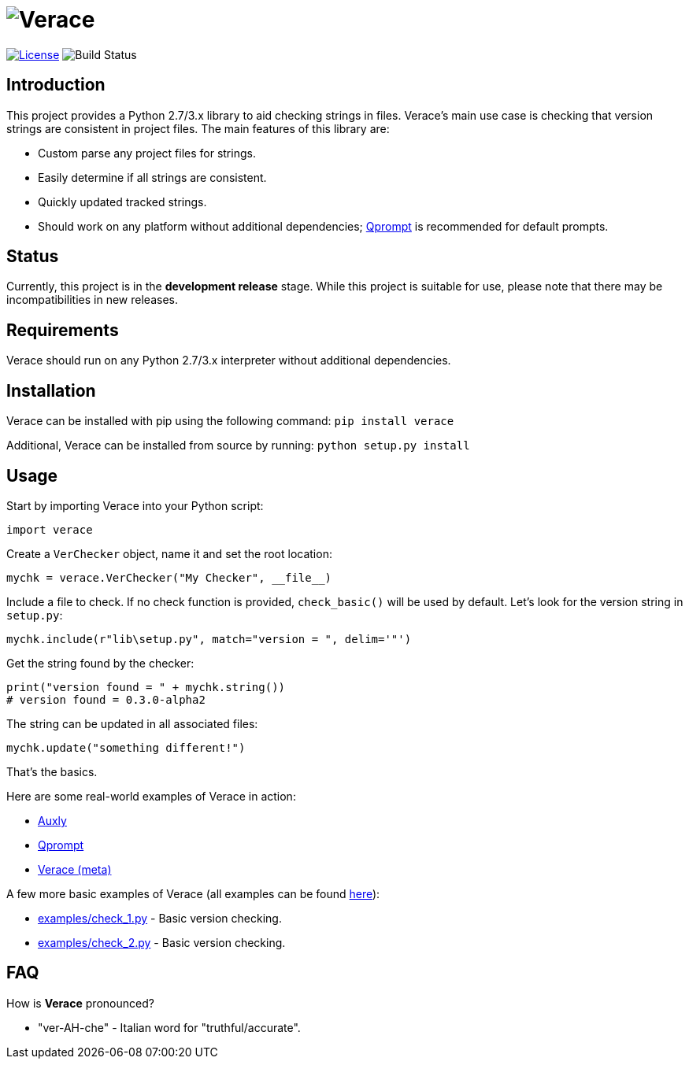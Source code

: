 = image:doc\logo\verace.png[Verace]

image:http://img.shields.io/:license-mit-blue.svg["License", link="https://github.com/jeffrimko/Verace/blob/master/LICENSE"]
image:https://travis-ci.org/jeffrimko/Verace.svg?branch=master["Build Status"]

== Introduction
This project provides a Python 2.7/3.x library to aid checking strings in files. Verace's main use case is checking that version strings are consistent in project files. The main features of this library are:

  - Custom parse any project files for strings.
  - Easily determine if all strings are consistent.
  - Quickly updated tracked strings.
  - Should work on any platform without additional dependencies; https://github.com/jeffrimko/Qprompt[Qprompt] is recommended for default prompts.

== Status
Currently, this project is in the **development release** stage. While this project is suitable for use, please note that there may be incompatibilities in new releases.

== Requirements
Verace should run on any Python 2.7/3.x interpreter without additional dependencies.

== Installation
Verace can be installed with pip using the following command: `pip install verace`

Additional, Verace can be installed from source by running: `python setup.py install`

== Usage
Start by importing Verace into your Python script:

[source,python]
--------
import verace
--------

Create a `VerChecker` object, name it and set the root location:

[source,python]
--------
mychk = verace.VerChecker("My Checker", __file__)
--------

Include a file to check. If no check function is provided, `check_basic()` will be used by default. Let's look for the version string in `setup.py`:

[source,python]
--------
mychk.include(r"lib\setup.py", match="version = ", delim='"')
--------

Get the string found by the checker:

[source,python]
--------
print("version found = " + mychk.string())
# version found = 0.3.0-alpha2
--------

The string can be updated in all associated files:

[source,python]
--------
mychk.update("something different!")
--------

That's the basics.

Here are some real-world examples of Verace in action:

  - https://github.com/jeffrimko/Auxly/blob/master/_Check_Versions.py[Auxly]
  - https://github.com/jeffrimko/Qprompt/blob/master/_Check_Versions.py[Qprompt]
  - https://github.com/jeffrimko/Verace/blob/master/_Check_Versions.py[Verace (meta)]

A few more basic examples of Verace (all examples can be found https://github.com/jeffrimko/Verace/tree/master/examples[here]):

  - https://github.com/jeffrimko/Verace/blob/master/examples/check_1.py[examples/check_1.py] - Basic version checking.
  - https://github.com/jeffrimko/Verace/blob/master/examples/check_2.py[examples/check_2.py] - Basic version checking.

== FAQ
How is **Verace** pronounced?

  - "ver-AH-che" - Italian word for "truthful/accurate".
